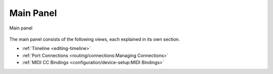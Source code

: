 .. SPDX-FileCopyrightText: © 2019-2020, 2022, 2024 Alexandros Theodotou <alex@zrythm.org>
   SPDX-License-Identifier: GFDL-1.3-invariants-or-later
.. This is part of the Zrythm Manual.
   See the file index.rst for copying conditions.

.. _main-panel:

Main Panel
==========

.. figure:: /_static/img/main-panel.png
   :align: center

   Main panel

The main panel consists of the following views, each
explained in its own section.

* :ref:`Timeline <editing-timeline>`
* :ref:`Port Connections <routing/connections:Managing Connections>`
* :ref:`MIDI CC Bindings <configuration/device-setup:MIDI Bindings>`

.. * Scenes *(not implemented yet)*
